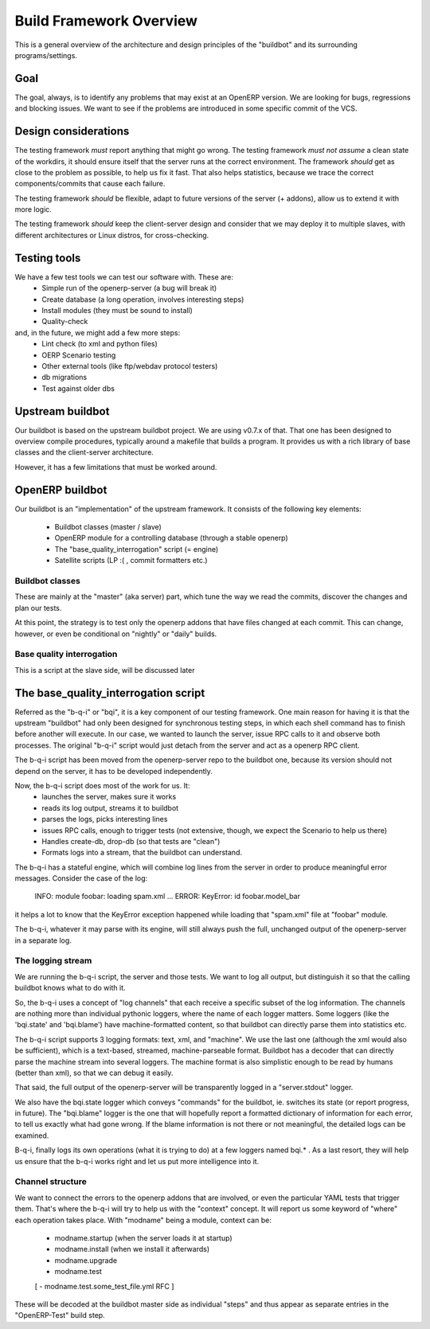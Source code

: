 =========================
Build Framework Overview
=========================

This is a general overview of the architecture and design principles of the
"buildbot" and its surrounding programs/settings.

Goal
=====
The goal, always, is to identify any problems that may exist at an OpenERP
version. We are looking for bugs, regressions and blocking issues. We want
to see if the problems are introduced in some specific commit of the VCS.

Design considerations
======================
The testing framework *must* report anything that might go wrong.
The testing framework *must not assume* a clean state of the workdirs,
it should ensure itself that the server runs at the correct environment.
The framework *should* get as close to the problem as possible, to help
us fix it fast. That also helps statistics, because we trace the correct
components/commits that cause each failure.

The testing framework *should* be flexible, adapt to future versions
of the server (+ addons), allow us to extend it with more logic.

The testing framework *should* keep the client-server design and consider
that we may deploy it to multiple slaves, with different architectures or
Linux distros, for cross-checking.

Testing tools
==============
We have a few test tools we can test our software with. These are:
  - Simple run of the openerp-server (a bug will break it)
  - Create database (a long operation, involves interesting steps)
  - Install modules (they must be sound to install)
  - Quality-check
and, in the future, we might add a few more steps:
  - Lint check (to xml and python files)
  - OERP Scenario testing
  - Other external tools (like ftp/webdav protocol testers)
  - db migrations
  - Test against older dbs


Upstream buildbot
==================
Our buildbot is based on the upstream buildbot project. We are using v0.7.x
of that. That one has been designed to overview compile procedures, typically
around a makefile that builds a program. It provides us with a rich library
of base classes and the client-server architecture.

However, it has a few limitations that must be worked around.

OpenERP buildbot
=================
Our buildbot is an "implementation" of the upstream framework. It consists
of the following key elements:
    - Buildbot classes (master / slave)
    - OpenERP module for a controlling database (through a stable openerp)
    - The "base_quality_interrogation" script (= engine)
    - Satellite scripts (LP :( , commit formatters etc.)

Buildbot classes
-----------------
These are mainly at the "master" (aka server) part, which tune the way we
read the commits, discover the changes and plan our tests.

At this point, the strategy is to test only the openerp addons that have
files changed at each commit. This can change, however, or even be conditional
on "nightly" or "daily" builds.

Base quality interrogation
---------------------------
This is a script at the slave side, will be discussed later


The base_quality_interrogation script
======================================
Referred as the "b-q-i" or "bqi", it is a key component of our testing 
framework.
One main reason for having it is that the upstream "buildbot" had only
been designed for synchronous testing steps, in which each shell command
has to finish before another will execute. In our case, we wanted to
launch the server, issue RPC calls to it and observe both processes.
The original "b-q-i" script would just detach from the server and act as
a openerp RPC client.

The b-q-i script has been moved from the openerp-server repo to the
buildbot one, because its version should not depend on the server, it has
to be developed independently.

Now, the b-q-i script does most of the work for us. It:
    - launches the server, makes sure it works
    - reads its log output, streams it to buildbot
    - parses the logs, picks interesting lines
    - issues RPC calls, enough to trigger tests (not extensive, though,
      we expect the Scenario to help us there)
    - Handles create-db, drop-db (so that tests are "clean")
    - Formats logs into a stream, that the buildbot can understand.

The b-q-i has a stateful engine, which will combine log lines from the 
server in order to produce meaningful error messages. Consider the case
of the log:
    INFO: module foobar: loading spam.xml
    ...
    ERROR: KeyError: id foobar.model_bar
it helps a lot to know that the KeyError exception happened while loading
that "spam.xml" file at "foobar" module.

The b-q-i, whatever it may parse with its engine, will still always push
the full, unchanged output of the openerp-server in a separate log.

The logging stream
-------------------
We are running the b-q-i script, the server and those tests. We want to 
log all output, but distinguish it so that the calling buildbot knows
what to do with it.

So, the b-q-i uses a concept of "log channels" that each receive a specific
subset of the log information. The channels are nothing more than individual
pythonic loggers, where the name of each logger matters.
Some loggers (like the 'bqi.state' and 'bqi.blame') have machine-formatted
content, so that buildbot can directly parse them into statistics etc.

The b-q-i script supports 3 logging formats: text, xml, and "machine". We 
use the last one (although the xml would also be sufficient), which is a
text-based, streamed, machine-parseable format. Buildbot has a decoder that
can directly parse the machine stream into several loggers. The machine
format is also simplistic enough to be read by humans (better than xml), so
that we can debug it easily.

That said, the full output of the openerp-server will be transparently
logged in a "server.stdout" logger.

We also have the bqi.state logger which conveys "commands" for the buildbot,
ie. switches its state (or report progress, in future). The "bqi.blame"
logger is the one that will hopefully report a formatted dictionary of
information for each error, to tell us exactly what had gone wrong. If the
blame information is not there or not meaningful, the detailed logs can
be examined.

B-q-i, finally logs its own operations (what it is trying to do) at a few
loggers named bqi.* . As a last resort, they will help us ensure that the
b-q-i works right and let us put more intelligence into it.

Channel structure
------------------
We want to connect the errors to the openerp addons that are involved, or
even the particular YAML tests that trigger them. That's where the b-q-i
will try to help us with the "context" concept. It will report us some
keyword of "where" each operation takes place.
With "modname" being a module, context can be:
    - modname.startup (when the server loads it at startup)
    - modname.install (when we install it afterwards)
    - modname.upgrade
    - modname.test
    [ - modname.test.some_test_file.yml  RFC ]

These will be decoded at the buildbot master side as individual "steps" and 
thus appear as separate entries in the "OpenERP-Test" build step.



